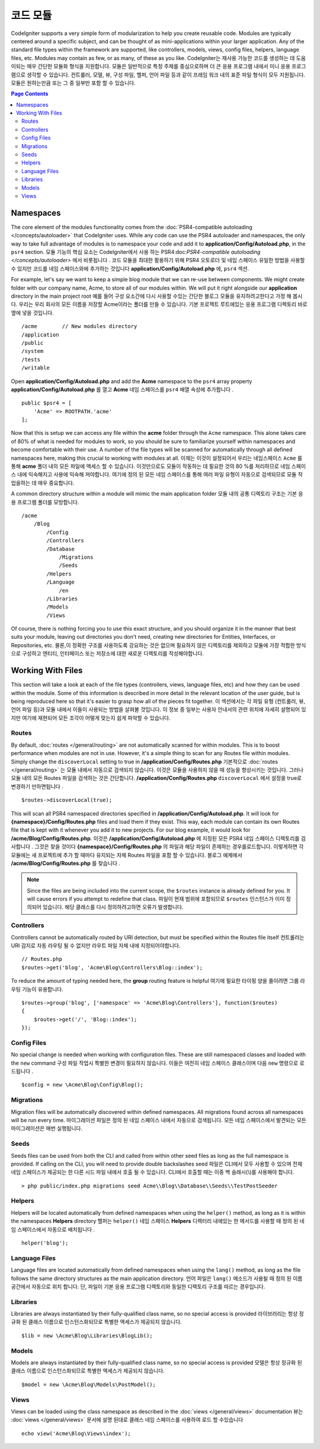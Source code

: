 ############
코드 모듈
############

CodeIgniter supports a very simple form of modularization to help you create reusable code. Modules are typically
centered around a specific subject, and can be thought of as mini-applications within your larger application. Any
of the standard file types within the framework are supported, like controllers, models, views, config files, helpers,
language files, etc. Modules may contain as few, or as many, of these as you like.
CodeIgniter는 재사용 가능한 코드를 생성하는 데 도움이되는 매우 간단한 모듈화 형식을 지원합니다. 모듈은 일반적으로 특정 주제를 중심으로하며 더 큰 응용 프로그램 내에서 미니 응용 프로그램으로 생각할 수 있습니다. 컨트롤러, 모델, 뷰, 구성 파일, 헬퍼, 언어 파일 등과 같이 프레임 워크 내의 표준 파일 형식이 모두 지원됩니다. 모듈은 원하는만큼 또는 그 중 일부만 포함 할 수 있습니다.

.. contents:: Page Contents

==========
Namespaces
==========

The core element of the modules functionality comes from the :doc:`PSR4-compatible autoloading </concepts/autoloader>`
that CodeIgniter uses. While any code can use the PSR4 autoloader and namespaces, the only way to take full advantage of
modules is to namespace your code and add it to **application/Config/Autoload.php**, in the ``psr4`` section.
모듈 기능의 핵심 요소는 CodeIgniter에서 사용 하는 PSR4:doc:`PSR4-compatible autoloading </concepts/autoloader>` 에서 비롯됩니다 . 코드 모듈을 최대한 활용하기 위해 PSR4 오토로더 및 네임 스페이스 유일한 방법을 사용할 수 있지만 코드를 네임 스페이스와에 추가하는 것입니다 **application/Config/Autoload.php** 에, ``psr4`` 섹션.

For example, let's say we want to keep a simple blog module that we can re-use between components. We might create
folder with our company name, Acme, to store all of our modules within. We will put it right alongside our **application**
directory in the main project root
예를 들어 구성 요소간에 다시 사용할 수있는 간단한 블로그 모듈을 유지하려고한다고 가정 해 봅시다. 우리는 우리 회사의 모든 이름을 저장할 Acme이라는 폴더를 만들 수 있습니다. 기본 프로젝트 루트에있는 응용 프로그램 디렉토리 바로 옆에 넣을 것입니다.

::

    /acme        // New modules directory
    /application
    /public
    /system
    /tests
    /writable

Open **application/Config/Autoload.php** and add the **Acme** namespace to the ``psr4`` array property
**application/Config/Autoload.php** 를 열고 **Acme** 네임 스페이스를 ``psr4`` 배열 속성에 추가합니다 .

::

    public $psr4 = [
        'Acme' => ROOTPATH.'acme'
    ];

Now that this is setup we can access any file within the **acme** folder through the ``Acme`` namespace. This alone
takes care of 80% of what is needed for modules to work, so you should be sure to familiarize yourself within namespaces
and become comfortable with their use. A number of the file types will be scanned for automatically through all defined
namespaces here, making this crucial to working with modules at all.
이제는 이것이 설정되어서 우리는 네임스페이스 ``Acme`` 를 통해 **acme** 폴더 내의 모든 파일에 액세스 할 수 있습니다. 이것만으로도 모듈이 작동하는 데 필요한 것의 80 %를 처리하므로 네임 스페이스 내에 익숙해지고 사용에 익숙해 져야합니다. 여기에 정의 된 모든 네임 스페이스를 통해 여러 파일 유형이 자동으로 검색되므로 모듈 작업을하는 데 매우 중요합니다.

A common directory structure within a module will mimic the main application folder
모듈 내의 공통 디렉토리 구조는 기본 응용 프로그램 폴더를 모방합니다.

::

    /acme
        /Blog
            /Config
            /Controllers
            /Database
                /Migrations
                /Seeds
            /Helpers
            /Language
                /en
            /Libraries
            /Models
            /Views

Of course, there is nothing forcing you to use this exact structure, and you should organize it in the manner that
best suits your module, leaving out directories you don't need, creating new directories for Entities, Interfaces,
or Repositories, etc.
물론,이 정확한 구조를 사용하도록 강요하는 것은 없으며 필요하지 않은 디렉토리를 제외하고 모듈에 가장 적합한 방식으로 구성하고 엔티티, 인터페이스 또는 저장소에 대한 새로운 디렉토리를 작성해야합니다.

==================
Working With Files
==================

This section will take a look at each of the file types (controllers, views, language files, etc) and how they can
be used within the module. Some of this information is described in more detail in the relevant location of the user
guide, but is being reproduced here so that it's easier to grasp how all of the pieces fit together.
이 섹션에서는 각 파일 유형 (컨트롤러, 뷰, 언어 파일 등)과 모듈 내에서 이들이 사용되는 방법을 살펴볼 것입니다. 이 정보 중 일부는 사용자 안내서의 관련 위치에 자세히 설명되어 있지만 여기에 재현되어 모든 조각이 어떻게 맞는지 쉽게 파악할 수 있습니다.

Routes
======

By default, :doc:`routes </general/routing>` are not automatically scanned for within modules. This is to boost
performance when modules are not in use. However, it's a simple thing to scan for any Routes file within modules.
Simply change the ``discoverLocal`` setting to true in **/application/Config/Routes.php**
기본적으로 :doc:`routes </general/routing>` 는 모듈 내에서 자동으로 검색되지 않습니다. 이것은 모듈을 사용하지 않을 때 성능을 향상시키는 것입니다. 그러나 모듈 내의 모든 Routes 파일을 검색하는 것은 간단합니다. **/application/Config/Routes.php** ``discoverLocal`` 에서 설정을 true로 변경하기 만하면됩니다 .

::

    $routes->discoverLocal(true);

This will scan all PSR4 namespaced directories specified in **/application/Config/Autoload.php**. It will look for
**{namespace}/Config/Routes.php** files and load them if they exist. This way, each module can contain its own
Routes file that is kept with it whenever you add it to new projects. For our blog example, it would look for
**/acme/Blog/Config/Routes.php**.
이것은 **/application/Config/Autoload.php** 에 지정된 모든 PSR4 네임 스페이스 디렉토리를 검사합니다 . 그것은 찾을 것이다 **{namespace}/Config/Routes.php** 의 파일과 해당 파일이 존재하는 경우를로드합니다. 이렇게하면 각 모듈에는 새 프로젝트에 추가 할 때마다 유지되는 자체 Routes 파일을 포함 할 수 있습니다. 블로그 예제에서 **/acme/Blog/Config/Routes.php** 를 찾습니다 .

.. note:: Since the files are being included into the current scope, the ``$routes`` instance is already defined for you.
    It will cause errors if you attempt to redefine that class.
    파일이 현재 범위에 포함되므로 ``$routes`` 인스턴스가 이미 정의되어 있습니다. 해당 클래스를 다시 정의하려고하면 오류가 발생합니다.

Controllers
===========

Controllers cannot be automatically routed by URI detection, but must be specified within the Routes file itself
컨트롤러는 URI 감지로 자동 라우팅 될 수 없지만 라우트 파일 자체 내에 지정되어야합니다.

::

    // Routes.php
    $routes->get('blog', 'Acme\Blog\Controllers\Blog::index');

To reduce the amount of typing needed here, the **group** routing feature is helpful
여기에 필요한 타이핑 양을 줄이려면 그룹 라우팅 기능이 유용합니다.

::

    $routes->group('blog', ['namespace' => 'Acme\Blog\Controllers'], function($routes)
    {
        $routes->get('/', 'Blog::index');
    });

Config Files
============

No special change is needed when working with configuration files. These are still namespaced classes and loaded
with the ``new`` command
구성 파일 작업시 특별한 변경이 필요하지 않습니다. 이들은 여전히 네임 스페이스 클래스이며 다음 ``new`` 명령으로 로드됩니다 .

::

    $config = new \Acme\Blog\Config\Blog();

Migrations
==========

Migration files will be automatically discovered within defined namespaces. All migrations found across all
namespaces will be run every time.
마이그레이션 파일은 정의 된 네임 스페이스 내에서 자동으로 검색됩니다. 모든 네임 스페이스에서 발견되는 모든 마이그레이션은 매번 실행됩니다.

Seeds
=====

Seeds files can be used from both the CLI and called from within other seed files as long as the full namespace
is provided. If calling on the CLI, you will need to provide double backslashes
seed 파일은 CLI에서 모두 사용할 수 있으며 전체 네임 스페이스가 제공되는 한 다른 시드 파일 내에서 호출 될 수 있습니다. CLI에서 호출할 때는 이중 백 슬래시(\\)를 사용해야 합니다.
::

    > php public/index.php migrations seed Acme\\Blog\\Database\\Seeds\\TestPostSeeder

Helpers
=======

Helpers will be located automatically from defined namespaces when using the ``helper()`` method, as long as it
is within the namespaces **Helpers** directory
헬퍼는 ``helper()`` 네임 스페이스 **Helpers** 디렉터리 내에있는 한 메서드를 사용할 때 정의 된 네임 스페이스에서 자동으로 배치됩니다 .

::

    helper('blog');

Language Files
==============

Language files are located automatically from defined namespaces when using the ``lang()`` method, as long as the
file follows the same directory structures as the main application directory.
언어 파일은 ``lang()`` 메소드가 사용될 때 정의 된 이름 공간에서 자동으로 위치 합니다. 단, 파일이 기본 응용 프로그램 디렉토리와 동일한 디렉토리 구조를 따르는 경우입니다.

Libraries
=========

Libraries are always instantiated by their fully-qualified class name, so no special access is provided
라이브러리는 항상 정규화 된 클래스 이름으로 인스턴스화되므로 특별한 액세스가 제공되지 않습니다.

::

    $lib = new \Acme\Blog\Libraries\BlogLib();

Models
======

Models are always instantiated by their fully-qualified class name, so no special access is provided
모델은 항상 정규화 된 클래스 이름으로 인스턴스화되므로 특별한 액세스가 제공되지 않습니다.

::

    $model = new \Acme\Blog\Models\PostModel();

Views
=====

Views can be loaded using the class namespace as described in the :doc:`views </general/views>` documentation
뷰는 :doc:`views </general/views>` 문서에 설명 된대로 클래스 네임 스페이스를 사용하여 로드 할 수있습니다

::

    echo view('Acme\Blog\Views\index');
